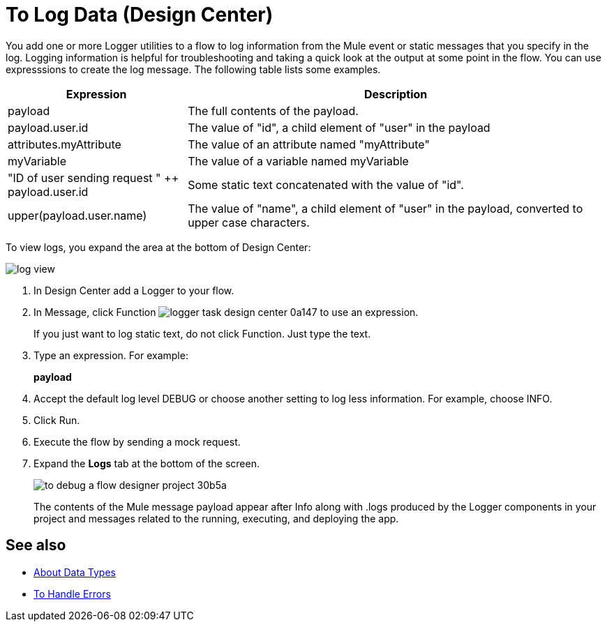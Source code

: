 = To Log Data (Design Center)
:keywords: mozart, deploy, environments

You add one or more Logger utilities to a flow to log information from the Mule event or static messages that you specify in the log. Logging information is helpful for troubleshooting and taking a quick look at the output at some point in the flow. You can use expresssions to create the log message. The following table lists some examples.

[%header,cols="30,70"]
|===
|Expression |Description
|payload | The full contents of the payload.
|payload.user.id | The value of "id", a child element of "user" in the payload
|attributes.myAttribute| The value of an attribute named "myAttribute"
|myVariable | The value of a variable named myVariable
|"ID of user sending request " ++ payload.user.id| Some static text concatenated with the value of "id".
|upper(payload.user.name)| The value of "name", a child element of "user" in the payload, converted to upper case characters.
|===

To view logs, you expand the area at the bottom of Design Center:

image::log-view.png[]

. In Design Center add a Logger to your flow.

. In Message, click Function image:logger-task-design-center-0a147.png[] to use an expression.
+
If you just want to log static text, do not click Function. Just type the text. 

. Type an expression. For example:
+
*payload*
+
. Accept the default log level DEBUG or choose another setting to log less information. For example, choose INFO.
. Click Run.

. Execute the flow by sending a mock request.

. Expand the *Logs* tab at the bottom of the screen.
+
image:to-debug-a-flow-designer-project-30b5a.png[]
+
The contents of the Mule message payload appear after Info along with .logs produced by the Logger components in your project and messages related to the running, executing, and deploying the app.


== See also

* link:/design-center/v/1.0/about-data-types[About Data Types]

* link:/design-center/v/1.0/error-handling-task-design-center[To Handle Errors]

